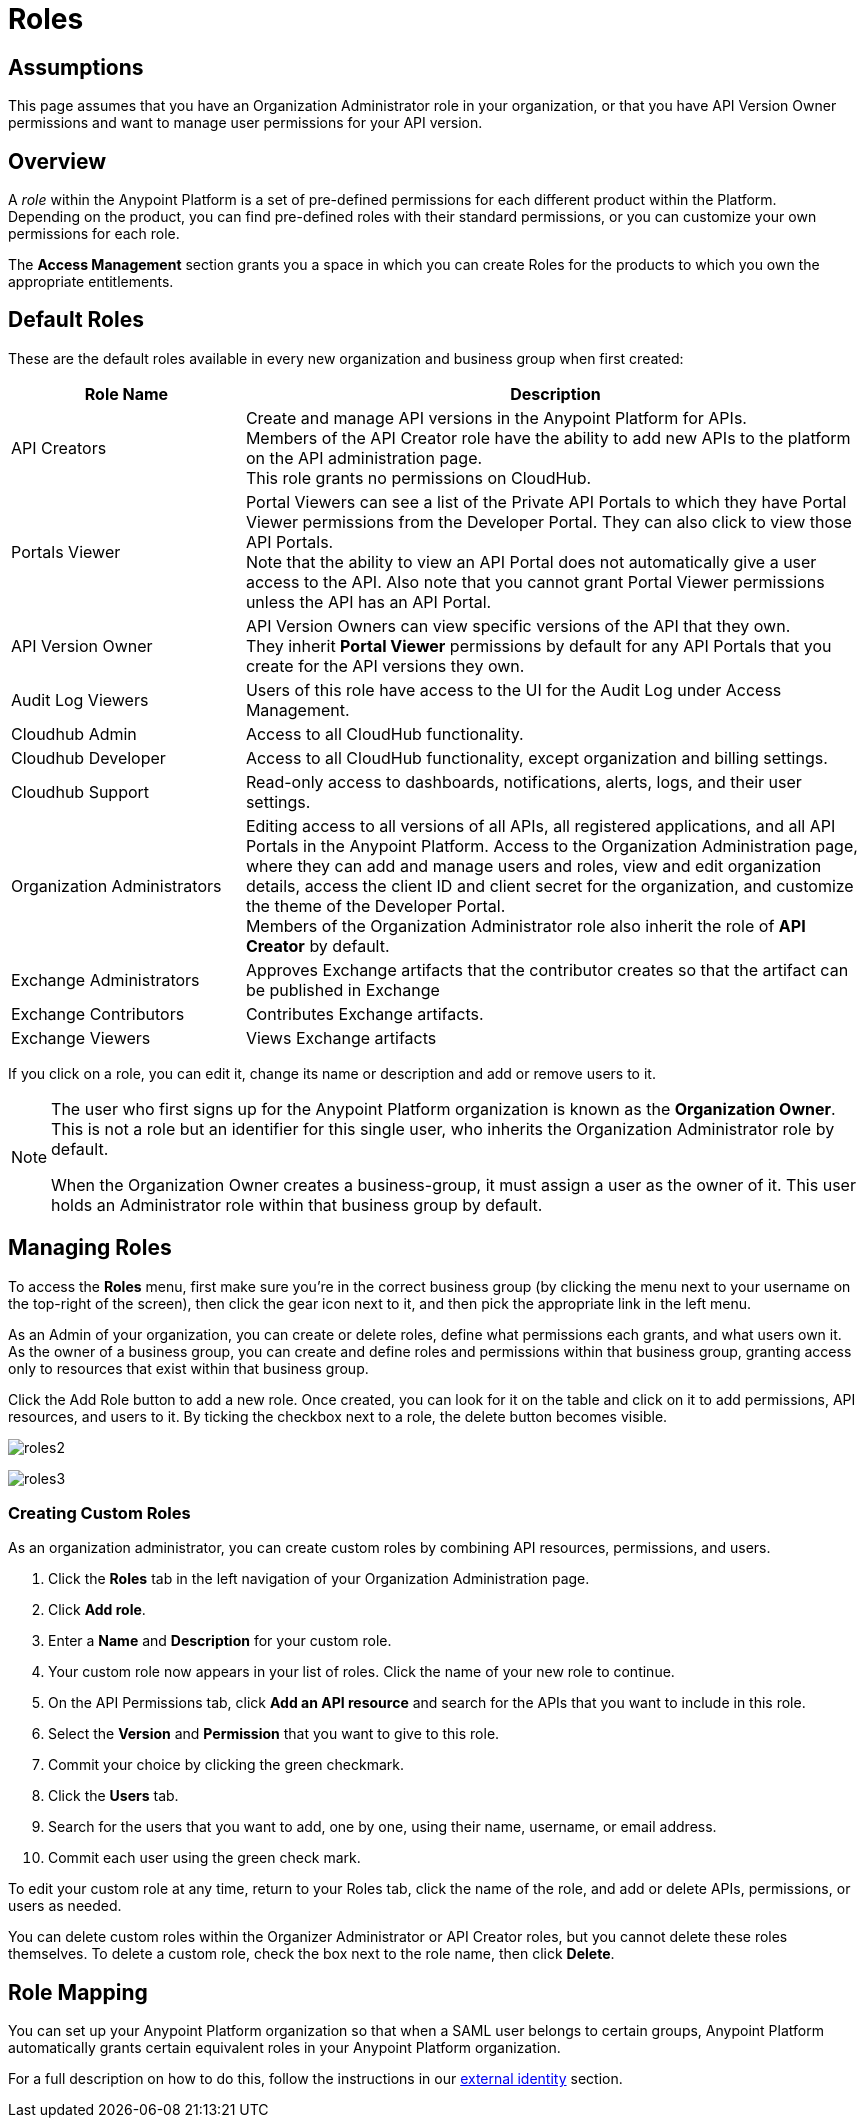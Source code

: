 = Roles

== Assumptions

This page assumes that you have an Organization Administrator role in your organization, or that you have API Version Owner permissions and want to manage user permissions for your API version.

== Overview

A _role_ within the Anypoint Platform is a set of pre-defined permissions for each different product within the Platform. +
Depending on the product, you can find pre-defined roles with their standard permissions, or you can customize your own permissions for each role. +

The *Access Management* section grants you a space in which you can create Roles for the products to which you own the appropriate entitlements.

== Default Roles

These are the default roles available in every new organization and business group when first created:

[width="100%",cols="30%,80%",options="header",]
|===
a| Role Name a| Description
|API Creators |Create and manage API versions in the Anypoint Platform for APIs. +
Members of the API Creator role have the ability to add new APIs to the platform on the API administration page. +
This role grants no permissions on CloudHub.
|Portals Viewer | Portal Viewers can see a list of the Private API Portals to which they have Portal Viewer permissions from the Developer Portal. They can also click to view those API Portals. +
Note that the ability to view an API Portal does not automatically give a user access to the API. Also note that you cannot grant Portal Viewer permissions unless the API has an API Portal.
|API Version Owner | API Version Owners can view specific versions of the API that they own. +
They inherit *Portal Viewer* permissions by default for any API Portals that you create for the API versions they own.
|Audit Log Viewers | Users of this role have access to the UI for the Audit Log under Access Management.
|Cloudhub Admin |Access to all CloudHub functionality.
|Cloudhub Developer |Access to all CloudHub functionality, except organization and billing settings.
|Cloudhub Support |Read-only access to dashboards, notifications, alerts, logs, and their user settings.
|Organization Administrators |Editing access to all versions of all APIs, all registered applications, and all API Portals in the Anypoint Platform. Access to the Organization Administration page, where they can add and manage users and roles, view and edit organization details, access the client ID and client secret for the organization, and customize the theme of the Developer Portal. +
Members of the Organization Administrator role also inherit the role of *API Creator* by default.
|Exchange Administrators | Approves Exchange artifacts that the contributor creates so that the artifact can be published in Exchange
|Exchange Contributors | Contributes Exchange artifacts.
|Exchange Viewers | Views Exchange artifacts
|===

If you click on a role, you can edit it, change its name or description and add or remove users to it.

[NOTE]
--
The user who first signs up for the Anypoint Platform organization is known as the *Organization Owner*. This is not a role but an identifier for this single user, who inherits the Organization Administrator role by default.

When the Organization Owner creates a business-group, it must assign a user as the owner of it. This user holds an Administrator role within that business group by default.
--

== Managing Roles

To access the *Roles* menu, first make sure you're in the correct business group (by clicking the menu next to your username on the top-right of the screen), then click the gear icon next to it, and then pick the appropriate link in the left menu.

As an Admin of your organization, you can create or delete roles, define what permissions each grants, and what users own it. +
As the owner of a business group, you can create and define roles and permissions within that business group, granting access only to resources that exist within that business group.

Click the Add Role button to add a new role. Once created, you can look for it on the table and click on it to add permissions, API resources, and users to it. By ticking the checkbox next to a role, the delete button becomes visible.

image:roles2.jpeg[roles2]


image:roles3.jpeg[roles3]


=== Creating Custom Roles

As an organization administrator, you can create custom roles by combining API resources, permissions, and users.

. Click the *Roles* tab in the left navigation of your Organization Administration page.
. Click *Add role*.
. Enter a *Name* and *Description* for your custom role.
. Your custom role now appears in your list of roles. Click the name of your new role to continue.
. On the API Permissions tab, click *Add an API resource* and search for the APIs that you want to include in this role. 
. Select the *Version* and *Permission* that you want to give to this role.
. Commit your choice by clicking the green checkmark.
. Click the *Users* tab. 
. Search for the users that you want to add, one by one, using their name, username, or email address.
. Commit each user using the green check mark.

To edit your custom role at any time, return to your Roles tab, click the name of the role, and add or delete APIs, permissions, or users as needed.

You can delete custom roles within the Organizer Administrator or API Creator roles, but you cannot delete these roles themselves. To delete a custom role, check the box next to the role name, then click *Delete*.

== Role Mapping

You can set up your Anypoint Platform organization so that when a SAML user belongs to certain groups, Anypoint Platform automatically grants certain equivalent roles in your Anypoint Platform organization.

For a full description on how to do this, follow the instructions in our link:/access-management/external-identity#federated-organizations-map-users-to-anypoint-platform-roles[external identity] section.
